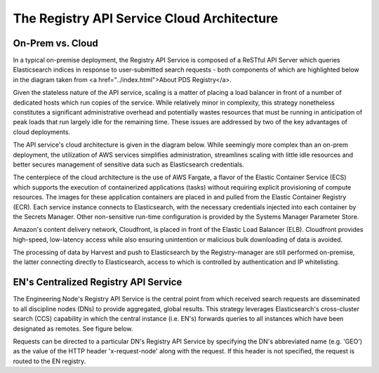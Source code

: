 ===========================================
The Registry API Service Cloud Architecture
===========================================

On-Prem vs. Cloud
*****************

In a typical on-premise deployment, the Registry API Service is composed of
a ReSTful API Server which queries Elasticsearch indices in response to 
user-submitted search requests - both components of which are highlighted 
below in the diagram taken from <a href="../index.html">About PDS Registry</a>. 

.. image:: /_static/images/registry-onprem.png

Given the stateless nature of the API service, scaling is a matter of placing
a load balancer in front of a number of dedicated hosts which run copies of 
the service. While relatively minor in complexity, this strategy nonetheless
constitutes a significant administrative overhead and potentially wastes
resources that must be running in anticipation of peak loads that run largely
idle for the remaining time. These issues are addressed by two of the key 
advantages of cloud deployments.

The API service's cloud architecture is given in the diagram below. While
seemingly more complex than an on-prem deployment, the utilization of
AWS services simplifies administration, streamlines scaling with little 
idle resources and better secures management of sensitive data such
as Elasticsearch credentials.

.. image:: /_static/images/registry_cloud.png

The centerpiece of the cloud architecture is the use of AWS Fargate, a
flavor of the Elastic Container Service (ECS) which supports the execution 
of containerized applications (tasks) without requiring explicit 
provisioning of compute resources. The images for these application 
containers are placed in and pulled from the Elastic Container Registry 
(ECR). Each service instance connects to Elasticsearch, with the
necessary credentials injected into each container by the Secrets
Manager. Other non-sensitive run-time configuration is provided by the
Systems Manager Parameter Store.

Amazon's content delivery network, Cloudfront, is placed in front of
the Elastic Load Balancer (ELB). Cloudfront provides high-speed, low-latency
access while also ensuring unintention or malicious bulk downloading
of data is avoided. 

The processing of data by Harvest and push to Elasticsearch by the
Registry-manager are still performed on-premise, the latter connecting
directly to Elasticsearch, access to which is controlled by authentication
and IP whitelisting.

EN's Centralized Registry API Service
*************************************

The Engineering Node's Registry API Service is the central point from
which received search requests are disseminated to all discipline nodes 
(DNs) to provide aggregated, global results. This strategy leverages
Elasticsearch's cross-cluster search (CCS) capability in which the
central instance (i.e. EN's) forwards queries to all instances which have
been designated as remotes. See figure below.

.. image:: /_static/images/registry_cloud_ccs.png

Requests can be directed to a particular DN's Registry API Service by
specifying the DN's abbreviated name (e.g. 'GEO') as the value of the
HTTP header 'x-request-node' along with the request. If this header is
not specified, the request is routed to the EN registry.
